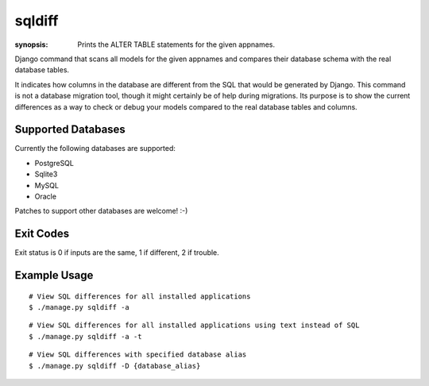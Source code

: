 sqldiff
=======

:synopsis: Prints the ALTER TABLE statements for the given appnames.

Django command that scans all models for the given appnames and compares
their database schema with the real database tables.

It indicates how columns in the database are different from the SQL that would
be generated by Django. This command is not a database migration tool, though
it might certainly be of help during migrations. Its purpose is to show the
current differences as a way to check or debug your models compared to
the real database tables and columns.

Supported Databases
-------------------

Currently the following databases are supported:

* PostgreSQL
* Sqlite3
* MySQL
* Oracle

Patches to support other databases are welcome! :-)

Exit Codes
----------

Exit status is 0 if inputs are the same, 1 if different, 2 if trouble.


Example Usage
-------------

::

  # View SQL differences for all installed applications
  $ ./manage.py sqldiff -a

::

  # View SQL differences for all installed applications using text instead of SQL
  $ ./manage.py sqldiff -a -t

::

  # View SQL differences with specified database alias
  $ ./manage.py sqldiff -D {database_alias}